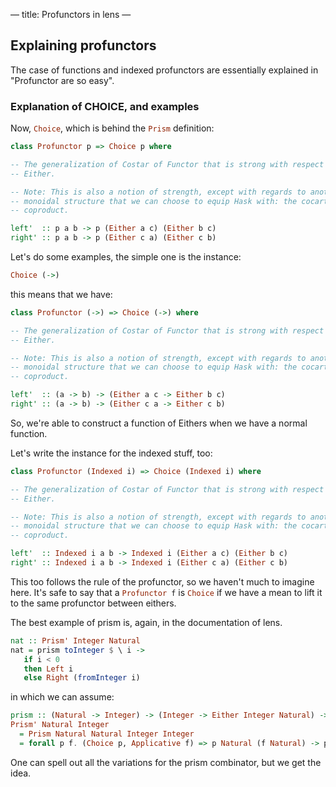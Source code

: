 ---
title: Profunctors in lens
---

** Explaining profunctors
The case of functions and indexed profunctors are essentially explained in
"Profunctor are so easy".

*** Explanation of CHOICE, and examples
Now, src_haskell{Choice}, which is behind the src_haskell{Prism} definition:
#+BEGIN_SRC haskell
  class Profunctor p => Choice p where

  -- The generalization of Costar of Functor that is strong with respect to
  -- Either.

  -- Note: This is also a notion of strength, except with regards to another
  -- monoidal structure that we can choose to equip Hask with: the cocartesian
  -- coproduct.

  left'  :: p a b -> p (Either a c) (Either b c)
  right' :: p a b -> p (Either c a) (Either c b)
#+END_SRC

Let's do some examples, the simple one is the instance:
#+BEGIN_SRC haskell
Choice (->)
#+END_SRC
this means that we have:

#+BEGIN_SRC haskell
  class Profunctor (->) => Choice (->) where

  -- The generalization of Costar of Functor that is strong with respect to
  -- Either.

  -- Note: This is also a notion of strength, except with regards to another
  -- monoidal structure that we can choose to equip Hask with: the cocartesian
  -- coproduct.

  left'  :: (a -> b) -> (Either a c -> Either b c)
  right' :: (a -> b) -> (Either c a -> Either c b)
#+END_SRC

So, we're able to construct a function of Eithers when we have a normal
function.

Let's write the instance for the indexed stuff, too:
#+BEGIN_SRC haskell
  class Profunctor (Indexed i) => Choice (Indexed i) where

  -- The generalization of Costar of Functor that is strong with respect to
  -- Either.

  -- Note: This is also a notion of strength, except with regards to another
  -- monoidal structure that we can choose to equip Hask with: the cocartesian
  -- coproduct.

  left'  :: Indexed i a b -> Indexed i (Either a c) (Either b c)
  right' :: Indexed i a b -> Indexed i (Either c a) (Either c b)
#+END_SRC

This too follows the rule of the profunctor, so we haven't much to imagine here.
It's safe to say that a src_haskell{Profunctor f} is src_haskell{Choice} if we
have a mean to lift it to the same profunctor between eithers.

The best example of prism is, again, in the documentation of lens.
#+BEGIN_SRC haskell
nat :: Prism' Integer Natural
nat = prism toInteger $ \ i ->
   if i < 0
   then Left i
   else Right (fromInteger i)
#+END_SRC

in which we can assume:
#+BEGIN_SRC haskell
prism :: (Natural -> Integer) -> (Integer -> Either Integer Natural) -> Prism' Natural Integer
Prism' Natural Integer
  = Prism Natural Natural Integer Integer
  = forall p f. (Choice p, Applicative f) => p Natural (f Natural) -> p Integer (f Integer)
#+END_SRC

One can spell out all the variations for the prism combinator, but we get the
idea.
